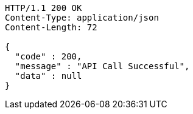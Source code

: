 [source,http,options="nowrap"]
----
HTTP/1.1 200 OK
Content-Type: application/json
Content-Length: 72

{
  "code" : 200,
  "message" : "API Call Successful",
  "data" : null
}
----